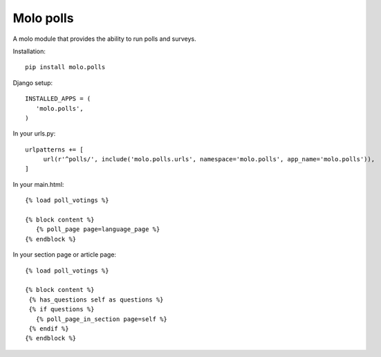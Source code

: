 Molo polls
=============

.. image:: https://travis-ci.org/praekelt/molo.polls.svg?branch=develop
    :target: https://travis-ci.org/praekelt/molo.polls
    :alt: Continuous Integration

.. image:: https://coveralls.io/repos/praekelt/molo.polls/badge.png?branch=develop
    :target: https://coveralls.io/r/praekelt/molo.polls?branch=develop
    :alt: Code Coverage

.. image:: https://badge.fury.io/py/molo.polls.svg
    :target: http://badge.fury.io/py/molo.polls
    :alt: Pypi Package


A molo module that provides the ability to run polls and surveys.

Installation::

   pip install molo.polls


Django setup::

   INSTALLED_APPS = (
      'molo.polls',
   )

In your urls.py::

   urlpatterns += [
        url(r'^polls/', include('molo.polls.urls', namespace='molo.polls', app_name='molo.polls')),
   ]

In your main.html::

   {% load poll_votings %}

   {% block content %}
      {% poll_page page=language_page %}
   {% endblock %}

In your section page or article page::

   {% load poll_votings %}

   {% block content %}
    {% has_questions self as questions %}
    {% if questions %}
      {% poll_page_in_section page=self %}
    {% endif %}
   {% endblock %}
